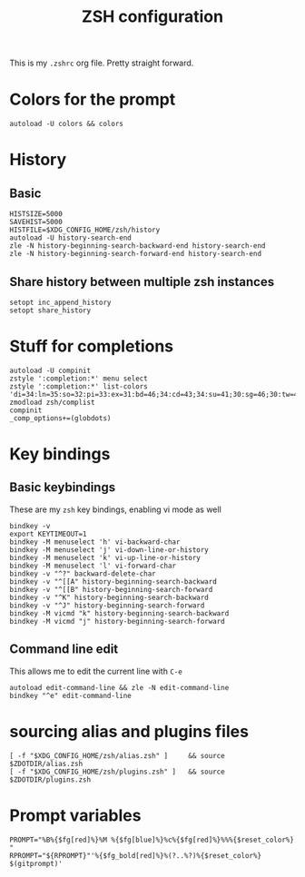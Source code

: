 #+TITLE: ZSH configuration
#+PROPERTY:

This is my ~.zshrc~ org file. Pretty straight forward.

* Colors for the prompt
  #+BEGIN_SRC shell
autoload -U colors && colors
  #+END_SRC

* History
** Basic
   #+BEGIN_SRC shell
HISTSIZE=5000
SAVEHIST=5000
HISTFILE=$XDG_CONFIG_HOME/zsh/history
autoload -U history-search-end
zle -N history-beginning-search-backward-end history-search-end
zle -N history-beginning-search-forward-end history-search-end
   #+END_SRC
 
** Share history between multiple zsh instances
   #+BEGIN_SRC shell
setopt inc_append_history
setopt share_history
   #+END_SRC

* Stuff for completions
#+BEGIN_SRC shell
autoload -U compinit
zstyle ':completion:*' menu select
zstyle ':completion:*' list-colors 'di=34:ln=35:so=32:pi=33:ex=31:bd=46;34:cd=43;34:su=41;30:sg=46;30:tw=42;30:ow=43;30'
zmodload zsh/complist
compinit
_comp_options+=(globdots)
#+END_SRC

* Key bindings
** Basic keybindings
  These are my ~zsh~ key bindings, enabling vi mode as well
   #+BEGIN_SRC shell
bindkey -v
export KEYTIMEOUT=1
bindkey -M menuselect 'h' vi-backward-char
bindkey -M menuselect 'j' vi-down-line-or-history
bindkey -M menuselect 'k' vi-up-line-or-history
bindkey -M menuselect 'l' vi-forward-char
bindkey -v "^?" backward-delete-char
bindkey -v "^[[A" history-beginning-search-backward
bindkey -v "^[[B" history-beginning-search-forward
bindkey -v "^K" history-beginning-search-backward
bindkey -v "^J" history-beginning-search-forward
bindkey -M vicmd "k" history-beginning-search-backward
bindkey -M vicmd "j" history-beginning-search-forward
   #+END_SRC

** Command line edit
   This allows me to edit the current line with ~C-e~
   #+BEGIN_SRC shell
autoload edit-command-line && zle -N edit-command-line
bindkey "^e" edit-command-line
   #+END_SRC

* sourcing alias and plugins files
  #+BEGIN_SRC shell
[ -f "$XDG_CONFIG_HOME/zsh/alias.zsh" ]		&& source $ZDOTDIR/alias.zsh
[ -f "$XDG_CONFIG_HOME/zsh/plugins.zsh" ]	&& source $ZDOTDIR/plugins.zsh
  #+END_SRC

* Prompt variables
  #+BEGIN_SRC shell
PROMPT="%B%{$fg[red]%}%M %{$fg[blue]%}%c%{$fg[red]%}%%%{$reset_color%} "
RPROMPT="${RPROMPT}"'%{$fg_bold[red]%}%(?..%?)%{$reset_color%} $(gitprompt)'
  #+END_SRC

